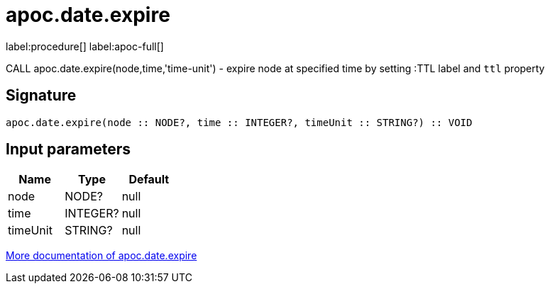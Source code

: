 ////
This file is generated by DocsTest, so don't change it!
////

= apoc.date.expire
:description: This section contains reference documentation for the apoc.date.expire procedure.

label:procedure[] label:apoc-full[]

[.emphasis]
CALL apoc.date.expire(node,time,'time-unit') - expire node at specified time by setting :TTL label and `ttl` property

== Signature

[source]
----
apoc.date.expire(node :: NODE?, time :: INTEGER?, timeUnit :: STRING?) :: VOID
----

== Input parameters
[.procedures, opts=header]
|===
| Name | Type | Default 
|node|NODE?|null
|time|INTEGER?|null
|timeUnit|STRING?|null
|===

xref::temporal/datetime-conversions.adoc[More documentation of apoc.date.expire,role=more information]

